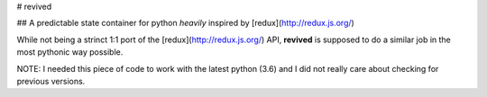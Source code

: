# revived

## A predictable state container for python *heavily* inspired by [redux](http://redux.js.org/)

While not being a strinct 1:1 port of the [redux](http://redux.js.org/) API,
**revived** is supposed to do a similar job in the most pythonic way possible.

NOTE: I needed this piece of code to work with the latest python (3.6) and I did
not really care about checking for previous versions.
